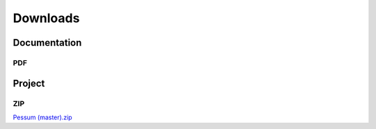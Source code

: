 =========
Downloads
=========

Documentation
=============

PDF
---

.. only:: builder_html

   :download:`Pessum Documentation <./_static/Pessum.pdf>`

Project
=======

ZIP
---

`Pessum (master).zip <https://github.com/LuxAtrumStudio/Pessum/archive/master.zip>`_
